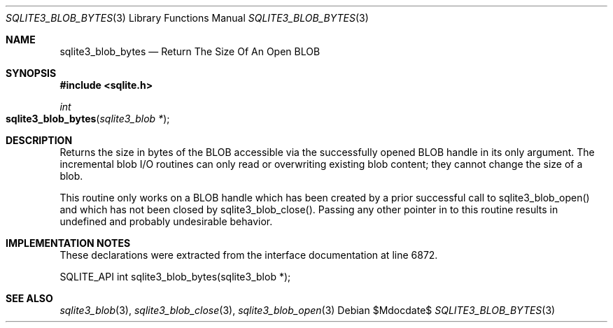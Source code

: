 .Dd $Mdocdate$
.Dt SQLITE3_BLOB_BYTES 3
.Os
.Sh NAME
.Nm sqlite3_blob_bytes
.Nd Return The Size Of An Open BLOB
.Sh SYNOPSIS
.In sqlite.h
.Ft int
.Fo sqlite3_blob_bytes
.Fa "sqlite3_blob *"
.Fc
.Sh DESCRIPTION
Returns the size in bytes of the BLOB accessible via the successfully
opened BLOB handle in its only argument.
The incremental blob I/O routines can only read or overwriting existing
blob content; they cannot change the size of a blob.
.Pp
This routine only works on a BLOB handle which has been
created by a prior successful call to sqlite3_blob_open()
and which has not been closed by sqlite3_blob_close().
Passing any other pointer in to this routine results in undefined and
probably undesirable behavior.
.Sh IMPLEMENTATION NOTES
These declarations were extracted from the
interface documentation at line 6872.
.Bd -literal
SQLITE_API int sqlite3_blob_bytes(sqlite3_blob *);
.Ed
.Sh SEE ALSO
.Xr sqlite3_blob 3 ,
.Xr sqlite3_blob_close 3 ,
.Xr sqlite3_blob_open 3
